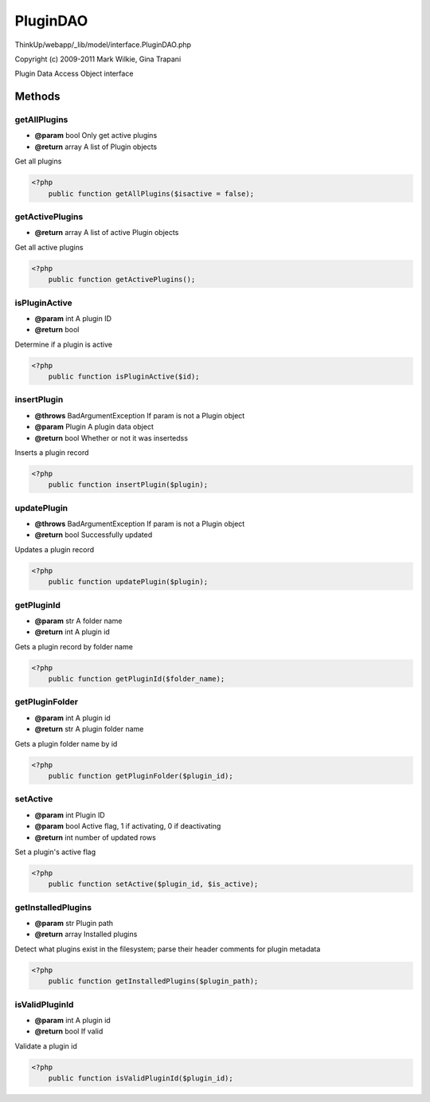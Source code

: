PluginDAO
=========

ThinkUp/webapp/_lib/model/interface.PluginDAO.php

Copyright (c) 2009-2011 Mark Wilkie, Gina Trapani

Plugin Data Access Object interface



Methods
-------

getAllPlugins
~~~~~~~~~~~~~
* **@param** bool Only get active plugins
* **@return** array A list of Plugin objects


Get all plugins

.. code-block:: php5

    <?php
        public function getAllPlugins($isactive = false);


getActivePlugins
~~~~~~~~~~~~~~~~
* **@return** array A list of active Plugin objects


Get all active plugins

.. code-block:: php5

    <?php
        public function getActivePlugins();


isPluginActive
~~~~~~~~~~~~~~
* **@param** int A plugin ID
* **@return** bool


Determine if a plugin is active

.. code-block:: php5

    <?php
        public function isPluginActive($id);


insertPlugin
~~~~~~~~~~~~
* **@throws** BadArgumentException If param is not a Plugin object
* **@param** Plugin A plugin data object
* **@return** bool Whether or not it was insertedss


Inserts a plugin record

.. code-block:: php5

    <?php
        public function insertPlugin($plugin);


updatePlugin
~~~~~~~~~~~~
* **@throws** BadArgumentException If param is not a Plugin object
* **@return** bool Successfully updated


Updates a plugin record

.. code-block:: php5

    <?php
        public function updatePlugin($plugin);


getPluginId
~~~~~~~~~~~
* **@param** str A folder name
* **@return** int A plugin id


Gets a plugin record by folder name

.. code-block:: php5

    <?php
        public function getPluginId($folder_name);


getPluginFolder
~~~~~~~~~~~~~~~
* **@param** int A plugin id
* **@return** str A plugin folder name


Gets a plugin folder name by id

.. code-block:: php5

    <?php
        public function getPluginFolder($plugin_id);


setActive
~~~~~~~~~
* **@param** int Plugin ID
* **@param** bool Active flag, 1 if activating, 0 if deactivating
* **@return** int number of updated rows


Set a plugin's active flag

.. code-block:: php5

    <?php
        public function setActive($plugin_id, $is_active);


getInstalledPlugins
~~~~~~~~~~~~~~~~~~~
* **@param** str Plugin path
* **@return** array Installed plugins


Detect what plugins exist in the filesystem; parse their header comments for plugin metadata

.. code-block:: php5

    <?php
        public function getInstalledPlugins($plugin_path);


isValidPluginId
~~~~~~~~~~~~~~~
* **@param** int A plugin id
* **@return** bool If valid


Validate a plugin id

.. code-block:: php5

    <?php
        public function isValidPluginId($plugin_id);




